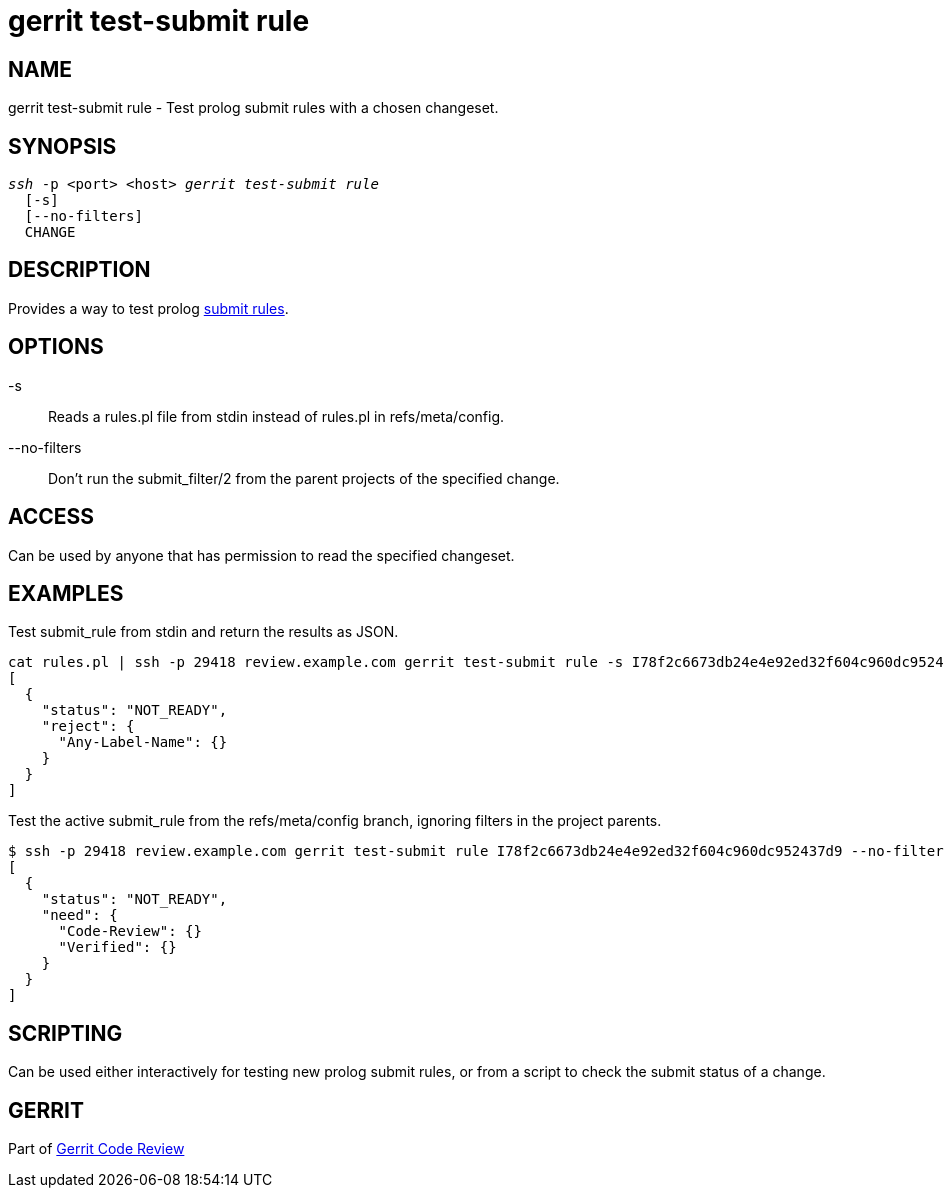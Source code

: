 gerrit test-submit rule
=======================

NAME
----
gerrit test-submit rule - Test prolog submit rules with a chosen changeset.

SYNOPSIS
--------
[verse]
'ssh' -p <port> <host> 'gerrit test-submit rule'
  [-s]
  [--no-filters]
  CHANGE

DESCRIPTION
-----------
Provides a way to test prolog link:prolog-cookbook.html[submit rules].

OPTIONS
-------
-s::
	Reads a rules.pl file from stdin instead of rules.pl in refs/meta/config.

--no-filters::
	Don't run the submit_filter/2 from the parent projects of the specified change.

ACCESS
------
Can be used by anyone that has permission to read the specified changeset.

EXAMPLES
--------

Test submit_rule from stdin and return the results as JSON.
====
 cat rules.pl | ssh -p 29418 review.example.com gerrit test-submit rule -s I78f2c6673db24e4e92ed32f604c960dc952437d9
 [
   {
     "status": "NOT_READY",
     "reject": {
       "Any-Label-Name": {}
     }
   }
 ]
====

Test the active submit_rule from the refs/meta/config branch, ignoring filters in the project parents.
====
 $ ssh -p 29418 review.example.com gerrit test-submit rule I78f2c6673db24e4e92ed32f604c960dc952437d9 --no-filters
 [
   {
     "status": "NOT_READY",
     "need": {
       "Code-Review": {}
       "Verified": {}
     }
   }
 ]
====

SCRIPTING
---------
Can be used either interactively for testing new prolog submit rules, or from a script to check the submit status of a change.

GERRIT
------
Part of link:index.html[Gerrit Code Review]
